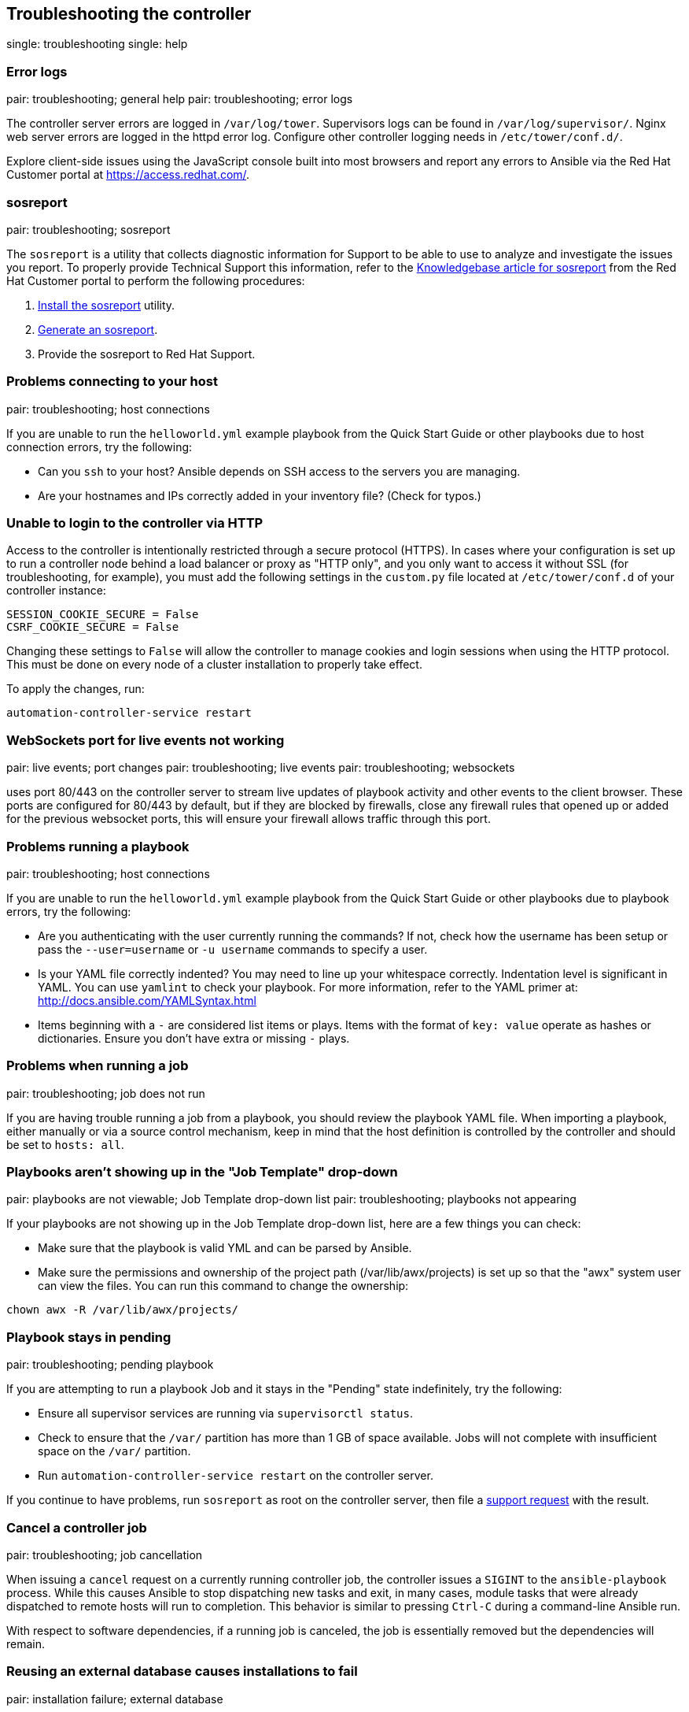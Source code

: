 [[admin_troubleshooting]]
== Troubleshooting the controller

single: troubleshooting single: help

=== Error logs

pair: troubleshooting; general help pair: troubleshooting; error logs

The controller server errors are logged in `/var/log/tower`. Supervisors
logs can be found in `/var/log/supervisor/`. Nginx web server errors are
logged in the httpd error log. Configure other controller logging needs
in `/etc/tower/conf.d/`.

Explore client-side issues using the JavaScript console built into most
browsers and report any errors to Ansible via the Red Hat Customer
portal at https://access.redhat.com/.

[[admin_troubleshooting_sosreport]]
=== sosreport

pair: troubleshooting; sosreport

The `sosreport` is a utility that collects diagnostic information for
Support to be able to use to analyze and investigate the issues you
report. To properly provide Technical Support this information, refer to
the https://access.redhat.com/solutions/3592[Knowledgebase article for
sosreport] from the Red Hat Customer portal to perform the following
procedures:

[arabic]
. https://access.redhat.com/solutions/3592#install[Install the
sosreport] utility.
. https://access.redhat.com/solutions/3592#command[Generate an
sosreport].
. Provide the sosreport to Red Hat Support.

=== Problems connecting to your host

pair: troubleshooting; host connections

If you are unable to run the `helloworld.yml` example playbook from the
Quick Start Guide or other playbooks due to host connection errors, try
the following:

* Can you `ssh` to your host? Ansible depends on SSH access to the
servers you are managing.
* Are your hostnames and IPs correctly added in your inventory file?
(Check for typos.)

=== Unable to login to the controller via HTTP

Access to the controller is intentionally restricted through a secure
protocol (HTTPS). In cases where your configuration is set up to run a
controller node behind a load balancer or proxy as "HTTP only", and you
only want to access it without SSL (for troubleshooting, for example),
you must add the following settings in the `custom.py` file located at
`/etc/tower/conf.d` of your controller instance:

....
SESSION_COOKIE_SECURE = False
CSRF_COOKIE_SECURE = False
....

Changing these settings to `False` will allow the controller to manage
cookies and login sessions when using the HTTP protocol. This must be
done on every node of a cluster installation to properly take effect.

To apply the changes, run:

....
automation-controller-service restart
....

=== WebSockets port for live events not working

pair: live events; port changes pair: troubleshooting; live events pair:
troubleshooting; websockets

uses port 80/443 on the controller server to stream live updates of
playbook activity and other events to the client browser. These ports
are configured for 80/443 by default, but if they are blocked by
firewalls, close any firewall rules that opened up or added for the
previous websocket ports, this will ensure your firewall allows traffic
through this port.

=== Problems running a playbook

pair: troubleshooting; host connections

If you are unable to run the `helloworld.yml` example playbook from the
Quick Start Guide or other playbooks due to playbook errors, try the
following:

* Are you authenticating with the user currently running the commands?
If not, check how the username has been setup or pass the
`--user=username` or `-u username` commands to specify a user.
* Is your YAML file correctly indented? You may need to line up your
whitespace correctly. Indentation level is significant in YAML. You can
use `yamlint` to check your playbook. For more information, refer to the
YAML primer at: http://docs.ansible.com/YAMLSyntax.html
* Items beginning with a `-` are considered list items or plays. Items
with the format of `key: value` operate as hashes or dictionaries.
Ensure you don't have extra or missing `-` plays.

=== Problems when running a job

pair: troubleshooting; job does not run

If you are having trouble running a job from a playbook, you should
review the playbook YAML file. When importing a playbook, either
manually or via a source control mechanism, keep in mind that the host
definition is controlled by the controller and should be set to
`hosts: all`.

=== Playbooks aren't showing up in the "Job Template" drop-down

pair: playbooks are not viewable; Job Template drop-down list pair:
troubleshooting; playbooks not appearing

If your playbooks are not showing up in the Job Template drop-down list,
here are a few things you can check:

* Make sure that the playbook is valid YML and can be parsed by Ansible.
* Make sure the permissions and ownership of the project path
(/var/lib/awx/projects) is set up so that the "awx" system user can view
the files. You can run this command to change the ownership:

....
chown awx -R /var/lib/awx/projects/
....

=== Playbook stays in pending

pair: troubleshooting; pending playbook

If you are attempting to run a playbook Job and it stays in the
"Pending" state indefinitely, try the following:

* Ensure all supervisor services are running via `supervisorctl status`.
* Check to ensure that the `/var/` partition has more than 1 GB of space
available. Jobs will not complete with insufficient space on the `/var/`
partition.
* Run `automation-controller-service restart` on the controller server.

If you continue to have problems, run `sosreport` as root on the
controller server, then file a http://support.ansible.com/[support
request] with the result.

=== Cancel a controller job

pair: troubleshooting; job cancellation

When issuing a `cancel` request on a currently running controller job,
the controller issues a `SIGINT` to the `ansible-playbook` process.
While this causes Ansible to stop dispatching new tasks and exit, in
many cases, module tasks that were already dispatched to remote hosts
will run to completion. This behavior is similar to pressing `Ctrl-C`
during a command-line Ansible run.

With respect to software dependencies, if a running job is canceled, the
job is essentially removed but the dependencies will remain.

=== Reusing an external database causes installations to fail

pair: installation failure; external database

Instances have been reported where reusing the external DB during
subsequent installation of nodes causes installation failures.

For example, say that you performed a clustered installation. Next, say
that you needed to do this again and performed a second clustered
installation reusing the same external database, only this subsequent
installation failed.

When setting up an external database which has been used in a prior
installation, the database used for the clustered node must be manually
cleared before any additional installations can succeed.

=== Private EC2 VPC Instances in the controller Inventory

pair: EC2; VPC instances pair: troubleshooting; EC2 VPC instances

By default, the controller only shows instances in a VPC that have an
Elastic IP (EIP) associated with them. To see all of your VPC instances,
perform the following steps:

[arabic]
. In the controller interface, select your inventory.
. Click on the group that has the Source set to AWS, and click on the
Source tab.
. In the `Source Variables` box, enter:

....
vpc_destination_variable: private_ip_address 
....

Next, save and then trigger an update of the group. Once this is done,
you should be able to see all of your VPC instances.

Note

The controller must be running inside the VPC with access to those
instances if you want to configure them.

=== Troubleshooting "Error: provided hosts list is empty"

pair: troubleshooting; hosts list single: hosts lists (empty)

If you receive the message "Skipping: No Hosts Matched" when you are
trying to run a playbook through the controller, here are a few things
to check:

* Make sure that your hosts declaration line in your playbook matches
the name of your group/host in inventory exactly (these are case
sensitive).
* If it does match and you are using Ansible Core 2.0 or later, check
your group names for spaces and modify them to use underscores or no
spaces to ensure that the groups can be recognized.
* Make sure that if you have specified a Limit in the Job Template that
it is a valid limit value and still matches something in your inventory.
The Limit field takes a pattern argument, described here:
http://docs.ansible.com/intro_patterns.html

Please file a support ticket if you still run into issues after checking
these options.
